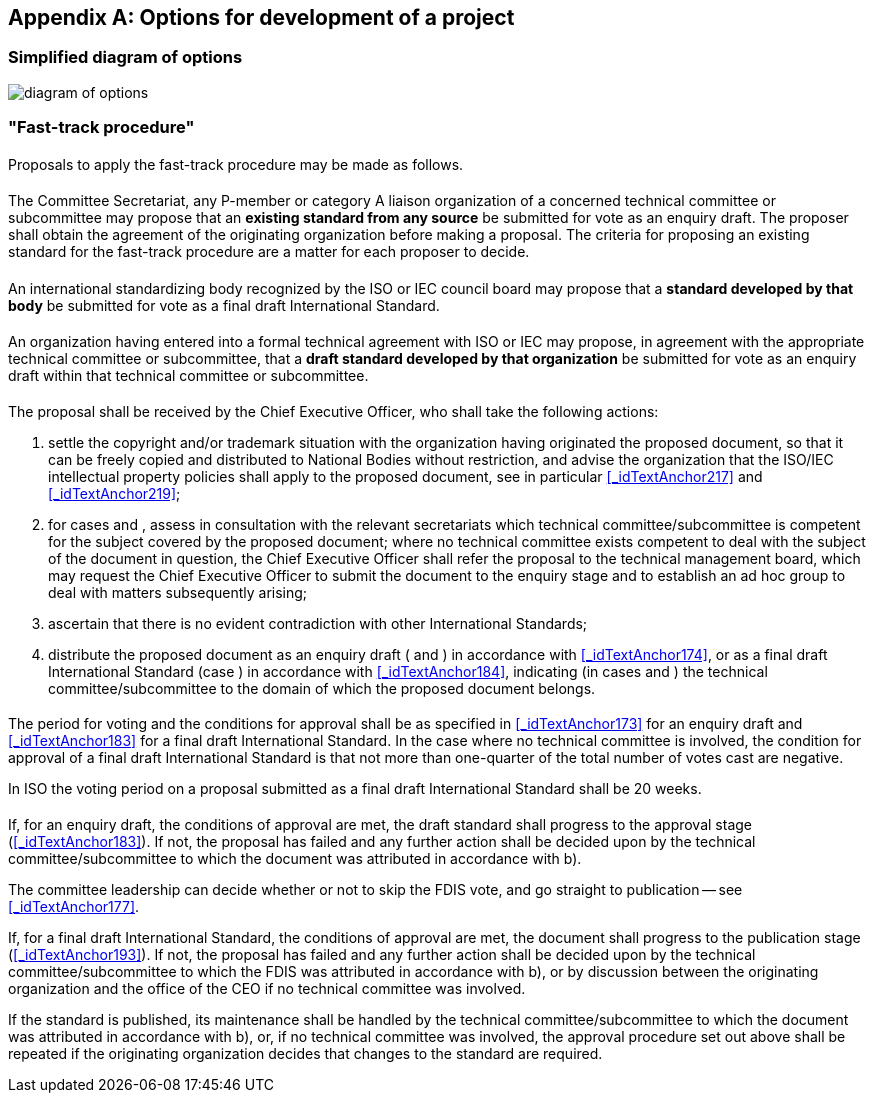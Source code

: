 

[[_idTextAnchor396]]
[appendix]
== Options for development of a project

[[_idTextAnchor397]]
=== Simplified diagram of options

[%unnumbered]
image::diagram_of_options.jpg[]


[[_idTextAnchor398]]
=== "Fast-track procedure"


[[_idTextAnchor399]]
==== {blank}

Proposals to apply the fast-track procedure may be made as follows.


[[_idTextAnchor400]]
===== {blank}

The Committee Secretariat, any P-member or category A liaison organization of a concerned technical committee or subcommittee may propose that an *existing standard from any source* be submitted for vote as an enquiry draft. The proposer shall obtain the agreement of the originating organization before making a proposal. The criteria for proposing an existing standard for the fast-track procedure are a matter for each proposer to decide.


[[_idTextAnchor401]]
===== {blank}

An international standardizing body recognized by the ISO or IEC council board may propose that a *standard developed by that body* be submitted for vote as a final draft International Standard.


[[_idTextAnchor402]]
===== {blank}

An organization having entered into a formal technical agreement with ISO or IEC may propose, in agreement with the appropriate technical committee or subcommittee, that a *draft standard developed by that organization* be submitted for vote as an enquiry draft within that technical committee or subcommittee.


[[_idTextAnchor403]]
==== {blank}

The proposal shall be received by the Chief Executive Officer, who shall take the following actions:

. settle the copyright and/or trademark situation with the organization having originated the proposed document, so that it can be freely copied and distributed to National Bodies without restriction, and advise the organization that the ISO/IEC intellectual property policies shall apply to the proposed document, see in particular <<_idTextAnchor217>> and <<_idTextAnchor219>>;

. for cases <<_idTextAnchor400>> and <<_idTextAnchor402>>, assess in consultation with the relevant secretariats which technical committee/subcommittee is competent for the subject covered by the proposed document; where no technical committee exists competent to deal with the subject of the document in question, the Chief Executive Officer shall refer the proposal to the technical management board, which may request the Chief Executive Officer to submit the document to the enquiry stage and to establish an ad hoc group to deal with matters subsequently arising;

. ascertain that there is no evident contradiction with other International Standards;

. distribute the proposed document as an enquiry draft (<<_idTextAnchor400>> and <<_idTextAnchor402>>) in accordance with <<_idTextAnchor174>>, or as a final draft International Standard (case <<_idTextAnchor401>>) in accordance with <<_idTextAnchor184>>, indicating (in cases <<_idTextAnchor400>> and <<_idTextAnchor402>>) the technical committee/subcommittee to the domain of which the proposed document belongs.


[[_idTextAnchor404]]  
==== {blank}

The period for voting and the conditions for approval shall be as specified in <<_idTextAnchor173>> for an enquiry draft and <<_idTextAnchor183>> for a final draft International Standard. In the case where no technical committee is involved, the condition for approval of a final draft International Standard is that not more than one-quarter of the total number of votes cast are negative.

In ISO the voting period on a proposal submitted as a final draft International Standard shall be 20 weeks.


[[_idTextAnchor405]]  
==== {blank}

If, for an enquiry draft, the conditions of approval are met, the draft standard shall progress to the approval stage (<<_idTextAnchor183>>). If not, the proposal has failed and any further action shall be decided upon by the technical committee/subcommittee to which the document was attributed in accordance with <<_idTextAnchor403>> b).

The committee leadership can decide whether or not to skip the FDIS vote, and go straight to publication -- see <<_idTextAnchor177>>.

If, for a final draft International Standard, the conditions of approval are met, the document shall progress to the publication stage (<<_idTextAnchor193>>). If not, the proposal has failed and any further action shall be decided upon by the technical committee/subcommittee to which the FDIS was attributed in accordance with <<_idTextAnchor403>> b), or by discussion between the originating organization and the office of the CEO if no technical committee was involved.

If the standard is published, its maintenance shall be handled by the technical committee/subcommittee to which the document was attributed in accordance with <<_idTextAnchor403>> b), or, if no technical committee was involved, the approval procedure set out above shall be repeated if the originating organization decides that changes to the standard are required.
